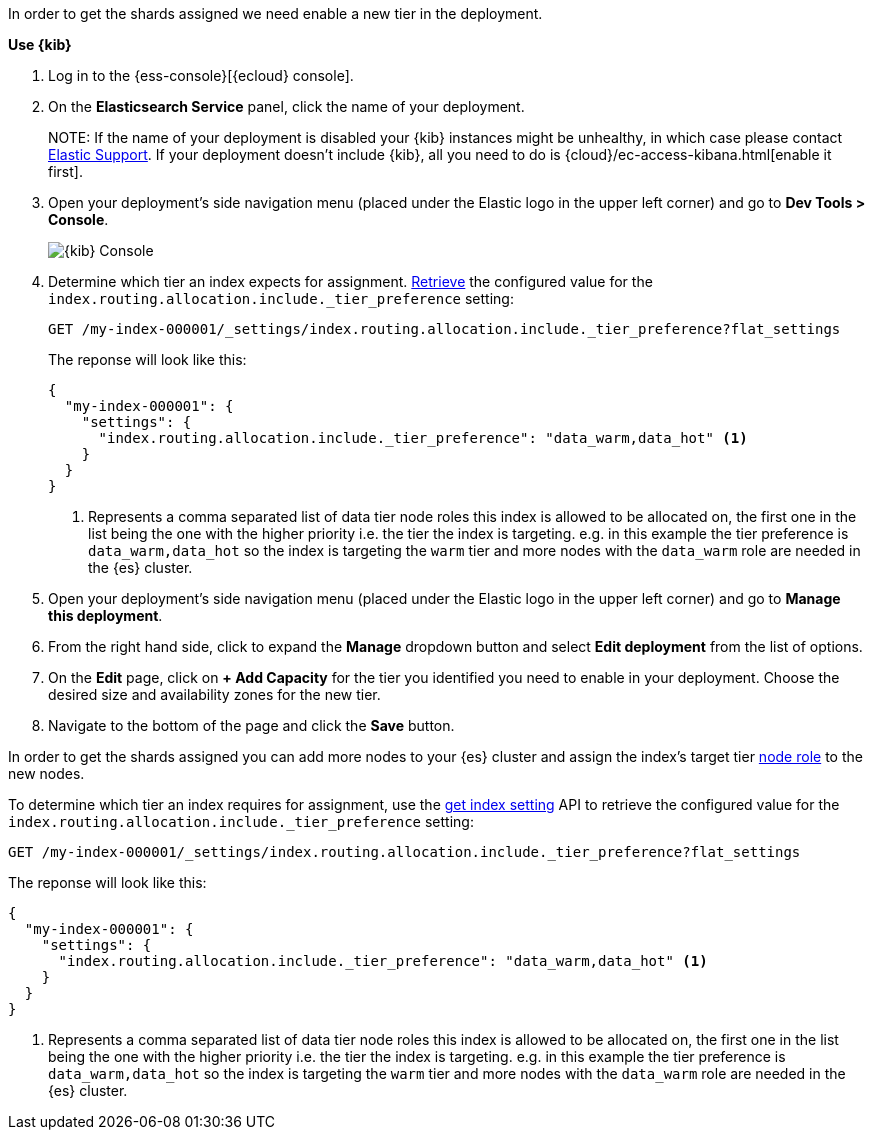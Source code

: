 //////////////////////////

[source,console]
--------------------------------------------------
PUT my-index-000001

--------------------------------------------------
// TESTSETUP

[source,console]
--------------------------------------------------
DELETE my-index-000001
--------------------------------------------------
// TEARDOWN

//////////////////////////


// tag::cloud[]
In order to get the shards assigned we need enable a new tier in the deployment.

**Use {kib}**

//tag::kibana-api-ex[]
. Log in to the {ess-console}[{ecloud} console].
+

. On the **Elasticsearch Service** panel, click the name of your deployment. 
+

NOTE:
If the name of your deployment is disabled your {kib} instances might be
unhealthy, in which case please contact https://support.elastic.co[Elastic Support].
If your deployment doesn't include {kib}, all you need to do is 
{cloud}/ec-access-kibana.html[enable it first].

. Open your deployment's side navigation menu (placed under the Elastic logo in the upper left corner)
and go to **Dev Tools > Console**.
+
[role="screenshot"]
image::images/kibana-console.png[{kib} Console,align="center"]

. Determine which tier an index expects for assignment. <<indices-get-settings, Retrieve>>
the configured value for the `index.routing.allocation.include._tier_preference`
setting:
+
[source,console]
----
GET /my-index-000001/_settings/index.routing.allocation.include._tier_preference?flat_settings
----
+
The reponse will look like this:
+
[source,console-result]
----
{
  "my-index-000001": {
    "settings": {
      "index.routing.allocation.include._tier_preference": "data_warm,data_hot" <1>
    }
  }
}
----
// TESTRESPONSE[skip:the result is for illustrating purposes only]
+
<1> Represents a comma separated list of data tier node roles this index is allowed
to be allocated on, the first one in the list being the one with the higher priority
i.e. the tier the index is targeting.
e.g. in this example the tier preference is `data_warm,data_hot` so the index is
targeting the `warm` tier and more nodes with the `data_warm` role are needed in
the {es} cluster.

. Open your deployment's side navigation menu (placed under the Elastic logo in the upper left corner)
and go to **Manage this deployment**.

. From the right hand side, click to expand the **Manage** dropdown button and
select **Edit deployment** from the list of options.

. On the **Edit** page, click on **+ Add Capacity** for the tier you identified
you need to enable in your deployment. Choose the desired size and availability
zones for the new tier.

. Navigate to the bottom of the page and click the **Save** button.

//end::kibana-api-ex[]
// end::cloud[]

// tag::self-managed[]
In order to get the shards assigned you can add more nodes to your {es} cluster 
and assign the index's target tier <<assign-data-tier, node role>> to the new 
nodes. 

To determine which tier an index requires for assignment, use the <<indices-get-settings, get index setting>>
API to retrieve the configured value for the `index.routing.allocation.include._tier_preference`
setting:

[source,console]
----
GET /my-index-000001/_settings/index.routing.allocation.include._tier_preference?flat_settings
----
// TEST[continued]


The reponse will look like this:

[source,console-result]
----
{
  "my-index-000001": {
    "settings": {
      "index.routing.allocation.include._tier_preference": "data_warm,data_hot" <1>
    }
  }
}
----
// TESTRESPONSE[skip:the result is for illustrating purposes only]


<1> Represents a comma separated list of data tier node roles this index is allowed
to be allocated on, the first one in the list being the one with the higher priority
i.e. the tier the index is targeting.
e.g. in this example the tier preference is `data_warm,data_hot` so the index is
targeting the `warm` tier and more nodes with the `data_warm` role are needed in
the {es} cluster.

// end::self-managed[]

